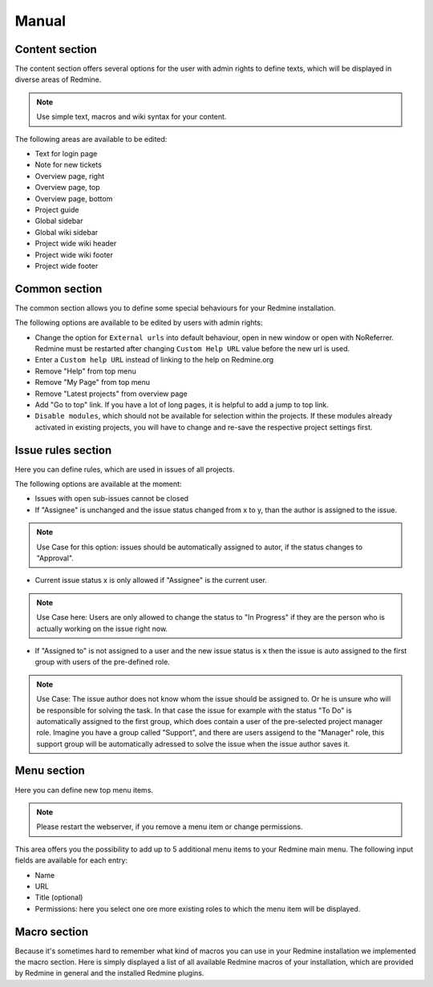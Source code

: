 Manual
======

Content section
---------------

The content section offers several options for the user with admin rights to define texts, which will be displayed in diverse areas of Redmine.

.. note:: Use simple text, macros and wiki syntax for your content.

The following areas are available to be edited:

* Text for login page
* Note for new tickets
* Overview page, right
* Overview page, top
* Overview page, bottom
* Project guide
* Global sidebar
* Global wiki sidebar
* Project wide wiki header
* Project wide wiki footer
* Project wide footer

Common section
--------------

The common section allows you to define some special behaviours for your Redmine installation.

The following options are available to be edited by users with admin rights:

* Change the option for ``External urls`` into default behaviour, open in new window or open with NoReferrer. Redmine must be restarted after changing ``Custom Help URL`` value before the new url is used.
* Enter a ``Custom help URL`` instead of linking to the help on Redmine.org
* Remove "Help" from top menu
* Remove "My Page" from top menu
* Remove "Latest projects" from overview page
* Add "Go to top" link. If you have a lot of long pages, it is helpful to add a jump to top link.
* ``Disable modules``, which should not be available for selection within the projects. If these modules already activated in existing projects, you will have to change and re-save the respective project settings first.


Issue rules section
-------------------

Here you can define rules, which are used in issues of all projects.

The following options are available at the moment:

* Issues with open sub-issues cannot be closed
* If "Assignee" is unchanged and the issue status changed from x to y, than the author is assigned to the issue.

.. note:: Use Case for this option: issues should be automatically assigned to autor, if the status changes to "Approval".

* Current issue status x is only allowed if "Assignee" is the current user.

.. note:: Use Case here: Users are only allowed to change the status to "In Progress" if they are the person who is actually working on the issue right now.

* If "Assigned to" is not assigned to a user and the new issue status is x then the issue is auto assigned to the first group with users of the pre-defined role.

.. note:: Use Case: The issue author does not know whom the issue should be assigned to. Or he is unsure who will be responsible for solving the task. In that case the issue for example with the status "To Do" is automatically assigned to the first group, which does contain a user of the pre-selected project manager role. Imagine you have a group called "Support", and there are users assigend to the "Manager" role, this support group will be automatically adressed to solve the issue when the issue author saves it.


Menu section
------------

Here you can define new top menu items.

.. note:: Please restart the webserver, if you remove a menu item or change permissions.

This area offers you the possibility to add up to 5 additional menu items to your Redmine main menu. The following input fields are available for each entry:

* Name
* URL
* Title (optional)
* Permissions: here you select one ore more existing roles to which the menu item will be displayed.

Macro section
-------------

Because it's sometimes hard to remember what kind of macros you can use in your Redmine installation we implemented the macro section.
Here is simply displayed a list of all available Redmine macros of your installation, which are provided by Redmine in general and the installed Redmine plugins.

